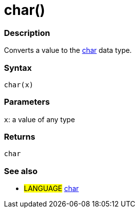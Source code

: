 :source-highlighter: pygments
:pygments-style: arduino



= char()


// OVERVIEW SECTION STARTS
[#overview]
--

[float]
=== Description
Converts a value to the link:../char[char] data type.
[%hardbreaks]


[float]
=== Syntax
`char(x)`


[float]
=== Parameters
`x`: a value of any type

[float]
=== Returns
`char`

--
// OVERVIEW SECTION ENDS




// HOW TO USE SECTION STARTS
[#howtouse]
--

[float]
=== See also
// Link relevant content by category, such as other Reference terms (please add the tag #LANGUAGE#),
// definitions (please add the tag #DEFINITION#), and examples of Projects and Tutorials
// (please add the tag #EXAMPLE#)  ►►►►► THIS SECTION IS MANDATORY ◄◄◄◄◄
[role="language"]
* #LANGUAGE# link:../../Data%20Types/char[char]


--
// HOW TO USE SECTION ENDS
